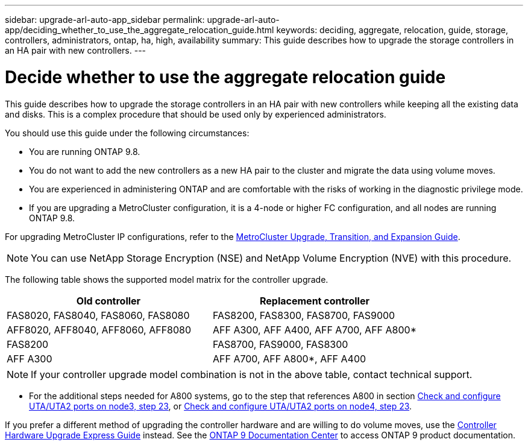 ---
sidebar: upgrade-arl-auto-app_sidebar
permalink: upgrade-arl-auto-app/deciding_whether_to_use_the_aggregate_relocation_guide.html
keywords: deciding, aggregate, relocation, guide, storage, controllers, administrators, ontap, ha, high, availability
summary: This guide describes how to upgrade the storage controllers in an HA pair with new controllers.
---

= Decide whether to use the aggregate relocation guide
:hardbreaks:
:nofooter:
:icons: font
:linkattrs:
:imagesdir: ./media/

//
// This file was created with NDAC Version 2.0 (August 17, 2020)
//
// 2020-12-02 14:33:53.673641
//

[.lead]
This guide describes how to upgrade the storage controllers in an HA pair with new controllers while keeping all the existing data and disks. This is a complex procedure that should be used only by experienced administrators.

You should use this guide under the following circumstances:

* You are running ONTAP 9.8.
* You do not want to add the new controllers as a new HA pair to the cluster and migrate the data using volume moves.
* You are experienced in administering ONTAP and are comfortable with the risks of working in the diagnostic privilege mode.
* If you are upgrading a MetroCluster configuration, it is a 4-node or higher FC configuration, and all nodes are running ONTAP 9.8.

For upgrading MetroCluster IP configurations, refer to the link:http://ie-docs.rtp.openeng.netapp.com/ontap-9_chowchow/topic/com.netapp.doc.dot-mcc-upgrade/home.html[MetroCluster Upgrade, Transition, and Expansion Guide^].

NOTE: You can use NetApp Storage Encryption (NSE) and NetApp Volume Encryption (NVE) with this procedure.

The following table shows the supported model matrix for the controller upgrade.

|===
|Old controller |Replacement controller

|FAS8020, FAS8040, FAS8060, FAS8080
|FAS8200, FAS8300, FAS8700, FAS9000
|AFF8020, AFF8040, AFF8060, AFF8080
|AFF A300, AFF A400, AFF A700, AFF A800*
|FAS8200
|FAS8700, FAS9000, FAS8300
|AFF A300
|AFF A700, AFF A800*, AFF A400
|===

NOTE: If your controller upgrade model combination is not in the above table, contact technical support.

* For the additional steps needed for A800 systems, go to the step that references A800 in section link:setting_the_fc_or_uta_uta2_configuration_on_node3.html#step23[Check and configure UTA/UTA2 ports on node3, step 23], or link:setting_the_fc_or_uta_uta2_configuration_on_node4.html#step23[Check and configure UTA/UTA2 ports on node4, step 23].

If you prefer a different method of upgrading the controller hardware and are willing to do volume moves, use the link:https://docs.netapp.com/platstor/topic/com.netapp.doc.hw-upgrade-controller/home.html[Controller Hardware Upgrade Express Guide] instead. See the link:https://docs.netapp.com/ontap-9/index.jsp[ONTAP 9 Documentation Center] to access ONTAP 9 product documentation.
